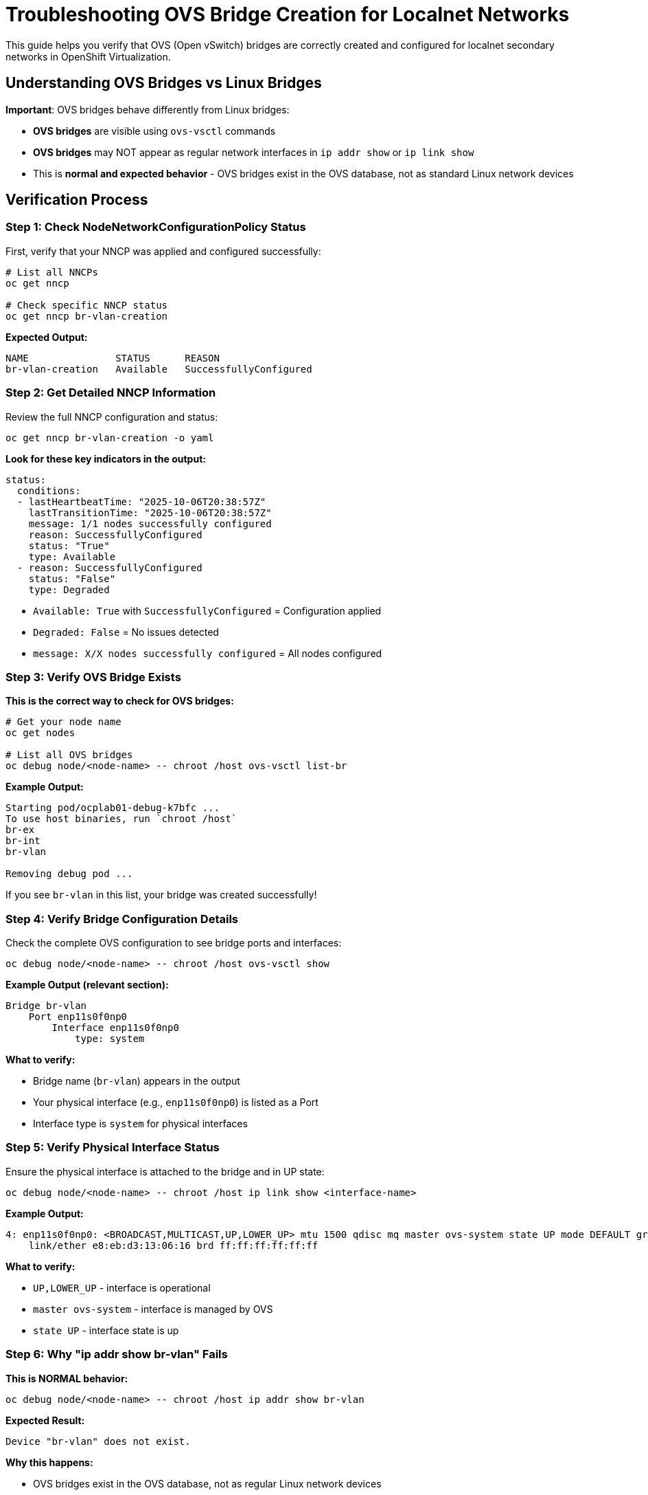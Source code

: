 = Troubleshooting OVS Bridge Creation for Localnet Networks
:navtitle: OVS Bridge Verification

This guide helps you verify that OVS (Open vSwitch) bridges are correctly created and configured for localnet secondary networks in OpenShift Virtualization.

== Understanding OVS Bridges vs Linux Bridges

**Important**: OVS bridges behave differently from Linux bridges:

* **OVS bridges** are visible using `ovs-vsctl` commands
* **OVS bridges** may NOT appear as regular network interfaces in `ip addr show` or `ip link show`
* This is **normal and expected behavior** - OVS bridges exist in the OVS database, not as standard Linux network devices

== Verification Process

=== Step 1: Check NodeNetworkConfigurationPolicy Status

First, verify that your NNCP was applied and configured successfully:

[source,bash,role=execute]
----
# List all NNCPs
oc get nncp

# Check specific NNCP status
oc get nncp br-vlan-creation
----

**Expected Output:**

----
NAME               STATUS      REASON
br-vlan-creation   Available   SuccessfullyConfigured
----

=== Step 2: Get Detailed NNCP Information

Review the full NNCP configuration and status:

[source,bash,role=execute]
----
oc get nncp br-vlan-creation -o yaml
----

**Look for these key indicators in the output:**

[source,yaml]
----
status:
  conditions:
  - lastHeartbeatTime: "2025-10-06T20:38:57Z"
    lastTransitionTime: "2025-10-06T20:38:57Z"
    message: 1/1 nodes successfully configured
    reason: SuccessfullyConfigured
    status: "True"
    type: Available
  - reason: SuccessfullyConfigured
    status: "False"
    type: Degraded
----

* `Available: True` with `SuccessfullyConfigured` = Configuration applied
* `Degraded: False` = No issues detected
* `message: X/X nodes successfully configured` = All nodes configured

=== Step 3: Verify OVS Bridge Exists

**This is the correct way to check for OVS bridges:**

[source,bash,role=execute]
----
# Get your node name
oc get nodes

# List all OVS bridges
oc debug node/<node-name> -- chroot /host ovs-vsctl list-br
----

**Example Output:**

----
Starting pod/ocplab01-debug-k7bfc ...
To use host binaries, run `chroot /host`
br-ex
br-int
br-vlan

Removing debug pod ...
----

If you see `br-vlan` in this list, your bridge was created successfully!

=== Step 4: Verify Bridge Configuration Details

Check the complete OVS configuration to see bridge ports and interfaces:

[source,bash,role=execute]
----
oc debug node/<node-name> -- chroot /host ovs-vsctl show
----

**Example Output (relevant section):**

----
Bridge br-vlan
    Port enp11s0f0np0
        Interface enp11s0f0np0
            type: system
----

**What to verify:**

* Bridge name (`br-vlan`) appears in the output
* Your physical interface (e.g., `enp11s0f0np0`) is listed as a Port
* Interface type is `system` for physical interfaces

=== Step 5: Verify Physical Interface Status

Ensure the physical interface is attached to the bridge and in UP state:

[source,bash,role=execute]
----
oc debug node/<node-name> -- chroot /host ip link show <interface-name>
----

**Example Output:**

----
4: enp11s0f0np0: <BROADCAST,MULTICAST,UP,LOWER_UP> mtu 1500 qdisc mq master ovs-system state UP mode DEFAULT group default qlen 1000
    link/ether e8:eb:d3:13:06:16 brd ff:ff:ff:ff:ff:ff
----

**What to verify:**

* `UP,LOWER_UP` - interface is operational
* `master ovs-system` - interface is managed by OVS
* `state UP` - interface state is up

=== Step 6: Why "ip addr show br-vlan" Fails

**This is NORMAL behavior:**

[source,bash,role=execute]
----
oc debug node/<node-name> -- chroot /host ip addr show br-vlan
----

**Expected Result:**

----
Device "br-vlan" does not exist.
----

**Why this happens:**

* OVS bridges exist in the OVS database, not as regular Linux network devices
* They won't appear in standard `ip` command outputs unless they have an internal interface
* This does NOT mean your bridge creation failed
* Always use `ovs-vsctl` commands to verify OVS bridges

== Common Issues and Solutions

=== Issue 1: Bridge Not Appearing in ovs-vsctl list-br

**Symptoms:**

* NNCP shows `Available: True` but bridge not in `ovs-vsctl list-br`

**Troubleshooting:**

[source,bash,role=execute]
----
# Check NNCP conditions
oc get nncp br-vlan-creation -o jsonpath='{.status.conditions[?(@.type=="Available")]}' | jq

# Check NMState operator logs
oc logs -n openshift-nmstate -l app=kubernetes-nmstate-operator

# Check if there are any node network states with issues
oc get nns -A
----

**Common causes:**

* Physical interface name mismatch (verify with `ip link show`)
* OVS not running properly on the node
* NMState operator issues

=== Issue 2: Physical Interface Not Attached to Bridge

**Symptoms:**

* Bridge exists but `ovs-vsctl show` doesn't show your interface as a port

**Troubleshooting:**

[source,bash,role=execute]
----
# List all ports on the bridge
oc debug node/<node-name> -- chroot /host ovs-vsctl list-ports br-vlan

# Check interface status
oc debug node/<node-name> -- chroot /host ip link show <interface-name>

# Verify NNCP configuration has correct interface name
oc get nncp br-vlan-creation -o yaml | grep -A 5 "name: <interface-name>"
----

**Solutions:**

. Verify physical interface name is correct in NNCP
. Check that interface is not already in use by another bridge
. Ensure interface exists and is available on the node

=== Issue 3: Node Selector Mismatch

**Symptoms:**

* NNCP shows successful but bridge doesn't exist

**Troubleshooting:**

[source,bash,role=execute]
----
# Check node labels
oc get nodes --show-labels

# Check NNCP node selector
oc get nncp br-vlan-creation -o jsonpath='{.spec.nodeSelector}'
----

**Common issue:**

* Single Node OpenShift (SNO) nodes have `control-plane,master,worker` roles
* NNCP with `node-role.kubernetes.io/worker: ""` selector will still match
* Verify the NNCP status shows "X/X nodes successfully configured"

=== Issue 4: Bridge Created But Not Working

**Symptoms:**

* Bridge exists, interface attached, but traffic not flowing

**Troubleshooting:**

[source,bash,role=execute]
----
# Check interface carrier status
oc debug node/<node-name> -- chroot /host cat /sys/class/net/<interface-name>/carrier

# Check for interface errors
oc debug node/<node-name> -- chroot /host ethtool -S <interface-name>

# Verify physical link is up
oc debug node/<node-name> -- chroot /host ethtool <interface-name> | grep "Link detected"
----

**Common causes:**

* Physical cable not connected
* Switch port disabled or misconfigured
* Interface speed/duplex mismatch

== Verifying Bridge Mappings for Localnet

After creating the OVS bridge, you need to verify that the bridge mapping to OVN-Kubernetes is working correctly.

=== What Are Bridge Mappings?

Bridge mappings connect a **logical network name** (used in NetworkAttachmentDefinitions) to a **physical OVS bridge**. For example:

* Logical name: `localnet-vlan`
* Physical bridge: `br-vlan`
* Mapping: `localnet-vlan:br-vlan`

=== Step 1: Verify Bridge Mapping NNCP Status

Check that the bridge mapping NNCP was applied successfully:

[source,bash,role=execute]
----
# List all NNCPs
oc get nncp | grep mapping

# Check specific bridge mapping NNCP
oc get nncp localnet-vlan-bridge-mapping
----

**Expected Output:**

----
localnet-vlan-bridge-mapping   Available   SuccessfullyConfigured
----

=== Step 2: Get Detailed Bridge Mapping Configuration

[source,bash,role=execute]
----
oc get nncp localnet-vlan-bridge-mapping -o yaml
----

**Look for these key sections in the output:**

[source,yaml]
----
spec:
  desiredState:
    ovn:
      bridge-mappings:
      - bridge: br-vlan
        localnet: localnet-vlan
        state: present
  nodeSelector:
    node-role.kubernetes.io/worker: ""
status:
  conditions:
  - message: 1/1 nodes successfully configured
    reason: SuccessfullyConfigured
    status: "True"
    type: Available
----

=== Step 3: Verify OVN Bridge Mappings on the Node

This is the **critical verification** - check that OVN-Kubernetes has the bridge mapping configured:

[source,bash,role=execute]
----
oc debug node/<node-name> -- chroot /host ovs-vsctl get Open_vSwitch . external_ids:ovn-bridge-mappings
----

**Expected Output:**

----
"localnet-vlan:br-vlan,physnet:br-ex"
----

**What this means:**

* `localnet-vlan:br-vlan` = Your custom mapping
* `physnet:br-ex` = Default OpenShift mapping
* Multiple mappings are comma-separated

=== Step 4: Verify Complete OVS External IDs

Get all OVS external IDs to see the full configuration:

[source,bash,role=execute]
----
oc debug node/<node-name> -- chroot /host ovs-vsctl list Open_vSwitch | grep -A 2 external_ids
----

**Example Output:**

----
external_ids        : {hostname=ocplab01, ovn-bridge-mappings="localnet-vlan:br-vlan,physnet:br-ex", ovn-bridge-remote-probe-interval="0", ovn-enable-lflow-cache="true", ovn-encap-ip="192.168.2.241", ovn-encap-type=geneve, ovn-is-interconn="true", ovn-memlimit-lflow-cache-kb="1048576", ovn-monitor-all="true", ovn-ofctrl-wait-before-clear="0", ovn-remote="unix:/var/run/ovn/ovnsb_db.sock", ovn-remote-probe-interval="180000", ovn-set-local-ip="true", rundir="/var/run/openvswitch", system-id="1b41fc3f-f597-4cd9-b508-e8247c209d97"}
----

**Verify:**

* `ovn-bridge-mappings` includes your mapping
* `hostname` matches your node
* `ovn-encap-type=geneve` is present

=== Step 5: Verify Physical Interface is Attached

Confirm the physical interface is attached to the bridge:

[source,bash,role=execute]
----
oc debug node/<node-name> -- chroot /host ovs-vsctl list-ports br-vlan
----

**Expected Output:**

----
enp11s0f0np0
----

This confirms your physical interface is a port on the bridge and ready to carry traffic.

== Bridge Mapping Traffic Flow

Understanding how traffic flows through bridge mappings:

----
┌─────────────────────────────────────────────────────────────────┐
│ Virtual Machine                                                  │
│   └─> eth1 (secondary network interface)                        │
└────────────────────────┬────────────────────────────────────────┘
                         │
                         ▼
┌─────────────────────────────────────────────────────────────────┐
│ NetworkAttachmentDefinition                                      │
│   - name: localnet-vlan-100                                      │
│   - topology: localnet                                           │
│   - vlanID: 100                                                  │
└────────────────────────┬────────────────────────────────────────┘
                         │
                         ▼
┌─────────────────────────────────────────────────────────────────┐
│ OVN-Kubernetes (looks up bridge mapping)                         │
│   localnet-vlan → br-vlan                                        │
└────────────────────────┬────────────────────────────────────────┘
                         │
                         ▼
┌─────────────────────────────────────────────────────────────────┐
│ OVS Bridge: br-vlan                                              │
│   - Adds VLAN tag 100                                            │
│   - Routes to physical interface                                 │
└────────────────────────┬────────────────────────────────────────┘
                         │
                         ▼
┌─────────────────────────────────────────────────────────────────┐
│ Physical Interface: enp11s0f0np0                                 │
│   - Sends VLAN-tagged traffic to physical network               │
└─────────────────────────────────────────────────────────────────┘
----

== Troubleshooting Bridge Mapping Issues

=== Issue 1: Bridge Mapping Not in OVN External IDs

**Symptoms:**

* NNCP shows successful but `ovs-vsctl get Open_vSwitch . external_ids:ovn-bridge-mappings` doesn't include your mapping

**Troubleshooting:**

[source,bash,role=execute]
----
# Check NNCP was applied
oc get nncp localnet-vlan-bridge-mapping -o yaml

# Restart NMState operator
oc delete pod -n openshift-nmstate -l app=kubernetes-nmstate-operator

# Check NMState handler logs
oc logs -n openshift-nmstate -l component=kubernetes-nmstate-handler
----

**Common causes:**

* NNCP applied before bridge was created
* NMState handler not running properly
* OVS service issues

**Solution:**

Delete and recreate the bridge mapping NNCP after confirming the bridge exists.

=== Issue 2: Wrong Bridge Name in Mapping

**Symptoms:**

* Bridge mapping exists but uses wrong bridge name

**Verification:**

[source,bash,role=execute]
----
# Check what bridges exist
oc debug node/<node-name> -- chroot /host ovs-vsctl list-br

# Check what mapping references
oc get nncp localnet-vlan-bridge-mapping -o jsonpath='{.spec.desiredState.ovn.bridge-mappings[0].bridge}'
----

**Solution:**

Ensure the bridge name in the mapping NNCP matches the actual OVS bridge name exactly.

=== Issue 3: Logical Name Mismatch

**Symptoms:**

* VMs can't connect to network even though bridge mapping exists

**Verification:**

[source,bash,role=execute]
----
# Check logical name in bridge mapping
oc get nncp localnet-vlan-bridge-mapping -o jsonpath='{.spec.desiredState.ovn.bridge-mappings[0].localnet}'

# Check NetworkAttachmentDefinition or CUDN references the same name
oc get network-attachment-definitions <nad-name> -n <namespace> -o yaml
----

**Solution:**

The logical network name in the bridge mapping must match the name used in your NetworkAttachmentDefinition or ClusterUserDefinedNetwork configuration.

=== Issue 4: Multiple Mappings Conflict

**Symptoms:**

* Multiple bridge mappings configured but traffic goes to wrong bridge

**Verification:**

[source,bash,role=execute]
----
# List all bridge mappings
oc debug node/<node-name> -- chroot /host ovs-vsctl get Open_vSwitch . external_ids:ovn-bridge-mappings
----

**Expected format:**

----
"mapping1:bridge1,mapping2:bridge2,mapping3:bridge3"
----

**Solution:**

Ensure each logical network name is unique and maps to the correct bridge. OVN will use the first matching mapping.

== Complete Verification Checklist

Use this checklist to verify your OVS bridge and bridge mappings are correctly configured:

=== Bridge Creation

* [ ] NNCP status shows `Available: True` with `SuccessfullyConfigured`
* [ ] NNCP message shows all nodes successfully configured
* [ ] `ovs-vsctl list-br` includes your bridge name
* [ ] `ovs-vsctl show` displays bridge with physical interface as port
* [ ] Physical interface shows `UP,LOWER_UP` status
* [ ] Physical interface shows `master ovs-system`
* [ ] Physical link has carrier (cable connected)
* [ ] No errors in NMState operator logs

=== Bridge Mapping

* [ ] Bridge mapping NNCP shows `Available: True`
* [ ] `ovs-vsctl get Open_vSwitch . external_ids:ovn-bridge-mappings` includes your mapping
* [ ] Mapping format is correct: `logical-name:bridge-name`
* [ ] Logical network name matches what you'll use in NAD/CUDN
* [ ] Bridge name in mapping matches actual OVS bridge
* [ ] Physical interface is attached to the bridge (`ovs-vsctl list-ports`)
* [ ] No conflicts with other bridge mappings

== Additional Verification Commands

=== Check OVS Service Status

[source,bash,role=execute]
----
oc debug node/<node-name> -- chroot /host systemctl status openvswitch
----

=== View OVS Logs

[source,bash,role=execute]
----
oc debug node/<node-name> -- chroot /host journalctl -u openvswitch -n 50
----

=== List All OVS Interfaces

[source,bash,role=execute]
----
oc debug node/<node-name> -- chroot /host ovs-vsctl list interface
----

=== Check OVS Database

[source,bash,role=execute]
----
oc debug node/<node-name> -- chroot /host ovs-vsctl list bridge
----

=== Monitor OVS Bridge Traffic (Optional)

[source,bash,role=execute]
----
# View ports and their statistics
oc debug node/<node-name> -- chroot /host ovs-ofctl dump-ports br-vlan
----

== ClusterUserDefinedNetwork (CUDN) Verification

When using ClusterUserDefinedNetwork instead of NetworkAttachmentDefinition, additional verification steps are needed.

=== Step 1: Verify CUDN Resource

Check that the ClusterUserDefinedNetwork was created successfully:

[source,bash,role=execute]
----
# List all CUDNs
oc get clusteruserdefinednetwork

# Get detailed CUDN information
oc get clusteruserdefinednetwork <cudn-name> -o yaml
----

**Expected Output:**

----
NAME                     AGE
cudn-localnet-vlan-100   5m
----

=== Step 2: Verify CUDN Configuration

Check the CUDN spec to ensure proper configuration:

[source,bash,role=execute]
----
oc get clusteruserdefinednetwork cudn-localnet-vlan-100 -o yaml
----

**Key fields to verify:**

[source,yaml]
----
spec:
  namespaceSelector: 
    matchExpressions: 
    - key: kubernetes.io/metadata.name
      operator: In 
      values: ["vm-guests-vlan-prod", "vm-guests-vlan-dev"]
  network:
    topology: Localnet 
    localnet:
      role: Secondary 
      physicalNetworkName: localnet-vlan  # Must match bridge mapping logical name
      vlanID: 100
      ipam:
        mode: Disabled  # Or Static depending on your needs
----

=== Step 3: Verify Auto-Created NetworkAttachmentDefinitions

CUDNs automatically create NetworkAttachmentDefinitions in the selected namespaces:

[source,bash,role=execute]
----
# List NADs in all namespaces
oc get network-attachment-definitions -A | grep <cudn-name>

# Check specific namespace
oc get network-attachment-definitions -n <namespace>
----

**Expected Output:**

----
NAMESPACE             NAME                     AGE
vm-guests-vlan-dev    cudn-localnet-vlan-100   5m
vm-guests-vlan-prod   cudn-localnet-vlan-100   5m
----

=== Step 4: Verify physicalNetworkName Matches Bridge Mapping

The `physicalNetworkName` in CUDN must match the logical network name in your bridge mapping:

[source,bash,role=execute]
----
# Get CUDN physicalNetworkName
oc get clusteruserdefinednetwork <cudn-name> -o jsonpath='{.spec.network.localnet.physicalNetworkName}'

# Get bridge mapping logical name
oc get nncp <bridge-mapping-nncp> -o jsonpath='{.spec.desiredState.ovn.bridge-mappings[0].localnet}'

# Verify they match in OVN
oc debug node/<node-name> -- chroot /host ovs-vsctl get Open_vSwitch . external_ids:ovn-bridge-mappings
----

**All three should show the same name** (e.g., `localnet-vlan`).

=== Step 5: Verify Cross-Namespace Network Availability

Test that VMs in different namespaces can both use the CUDN:

[source,bash,role=execute]
----
# Check VMs in first namespace
oc get vmi -n vm-guests-vlan-prod -o jsonpath='{.items[*].status.interfaces[?(@.name=="cudn_vlan_network")].ipAddress}'

# Check VMs in second namespace
oc get vmi -n vm-guests-vlan-dev -o jsonpath='{.items[*].status.interfaces[?(@.name=="cudn_vlan_network")].ipAddress}'
----

Both should return IP addresses if VMs are connected to the CUDN network.

=== CUDN-Specific Common Issues

. **NADs Not Created in Selected Namespaces**:
   * **Symptom**: CUDN exists but `oc get network-attachment-definitions -n <namespace>` shows nothing
   * **Cause**: Namespace selector doesn't match namespace labels
   * **Solution**: Verify namespace labels match the CUDN selector
+
[source,bash,role=execute]
----
# Check namespace labels
oc get namespace <namespace-name> -o jsonpath='{.metadata.labels}'

# Check CUDN selector
oc get clusteruserdefinednetwork <cudn-name> -o jsonpath='{.spec.namespaceSelector}'
----

. **VM Fails with "failed bridge mapping validation"**:
   * **Symptom**: VM pod fails even though CUDN exists
   * **Cause**: `physicalNetworkName` in CUDN doesn't match bridge mapping logical name
   * **Solution**: Ensure they match exactly (case-sensitive)
+
[source,bash,role=execute]
----
# Compare the names
oc get clusteruserdefinednetwork <cudn-name> -o jsonpath='{.spec.network.localnet.physicalNetworkName}'
oc get nncp <bridge-mapping-nncp> -o jsonpath='{.spec.desiredState.ovn.bridge-mappings[0].localnet}'
----

. **IPAM Mode Issues**:
   * **Symptom**: VMs not getting expected IP addresses
   * **Cause**: IPAM mode misconfigured or cloud-init not working
   * **For Static IP via cloud-init**: Set `ipam.mode: Disabled` in CUDN
   * **For OVN IPAM**: Set `ipam.mode: Static` with `staticIPAMConfig`
   * **Verification**:
+
[source,bash,role=execute]
----
# Check IPAM mode
oc get clusteruserdefinednetwork <cudn-name> -o jsonpath='{.spec.network.localnet.ipam.mode}'

# Check cloud-init logs in VM
virtctl console -n <namespace> <vm-name>
# Inside VM: cat /var/log/cloud-init.log
----

== Localnet VLAN Network Troubleshooting

=== Common Issues

. **VLAN Traffic Not Reaching VM**:
   * Verify physical switch configuration supports VLAN tagging
   * Check bridge mapping configuration on worker nodes
   * Ensure VLAN ID matches network infrastructure
   * Verify the physical NIC is connected and UP
   * Check that the OVS bridge includes the physical interface as a port

. **IP Address Assignment Issues**:
   * Verify DHCP server is available on the VLAN network

. **Network Connectivity Problems**:
   * Check that the physical network supports the configured VLAN
   * Test connectivity from physical network to VLAN subnet
   * Verify the physical switch port is in trunk mode

. **Custom Bridge Creation Issues**:
   * Remember: OVS bridges won't show in `ip addr show` - use `ovs-vsctl list-br` instead
   * Ensure the physical interface name is correct
   * Verify NMState operator is running properly

. **Bridge Mapping Not Working**:
   * Verify the bridge name in the mapping matches the created bridge
   * Check OVN bridge mappings: `ovs-vsctl get Open_vSwitch . external_ids:ovn-bridge-mappings`
   * Ensure the localnet name in the mapping matches the NAD configuration

. **VM Pod Fails with "failed bridge mapping validation" Error**:
   * **Symptom**: VM pod fails with error: `failed to find OVN bridge-mapping for network: "localnet-vlan-100"`
   * **Cause**: Missing `physicalNetworkName` parameter in NetworkAttachmentDefinition
   * **Solution**: Ensure NAD includes `"physicalNetworkName": "localnet-vlan"` that matches the bridge mapping logical name from bridge mapping configuration
   * **Verification**: After updating NAD, recreate it with `oc delete` and `oc apply`

=== Verification Commands

[source,bash,role=execute]
----
# Check NetworkAttachmentDefinition status
oc get network-attachment-definitions -n vm-guests-vlan

# Verify all NodeNetworkConfigurationPolicies
oc get nncp

# Check bridge creation status (if using custom bridge)
oc get nncp br-vlan-creation -o yaml

# Verify bridge mapping on worker nodes
oc get nncp localnet-vlan-bridge-mapping -o yaml

# Check physical interface status on worker node
oc debug node/<worker-node-name> -- chroot /host ip link show ens224

# Verify OVS bridge configuration
oc debug node/<worker-node-name> -- chroot /host ovs-vsctl show

# Check OVN bridge mappings
oc debug node/<worker-node-name> -- chroot /host ovs-vsctl get Open_vSwitch . external_ids:ovn-bridge-mappings

# List all ports on the custom bridge
oc debug node/<worker-node-name> -- chroot /host ovs-vsctl list-ports br-vlan

# Check VM network status
oc get vmi -n vm-guests-vlan -o yaml | grep -A 10 networks

# View OVN-Kubernetes logs for troubleshooting
oc logs -n openshift-ovn-kubernetes -l app=ovnkube-node

# Check NMState operator logs if bridge creation fails
oc logs -n openshift-nmstate -l app=kubernetes-nmstate-operator
----

== References

* link:https://nmstate.io/[NMState Documentation,window=_blank]
* link:http://www.openvswitch.org/support/dist-docs/[Open vSwitch Documentation,window=_blank]
* link:https://docs.redhat.com/en/documentation/openshift_container_platform/4.19/html/networking_operators/k8s-nmstate-about-the-k8s-nmstate-operator[OpenShift NMState Operator,window=_blank]
